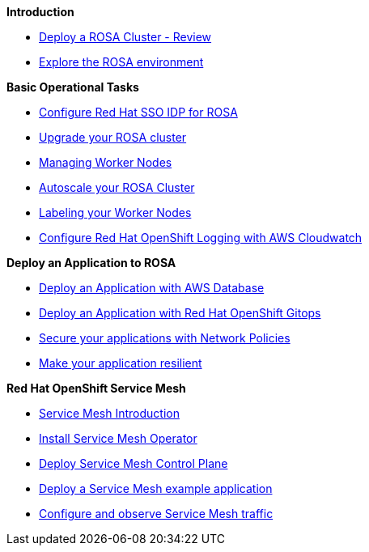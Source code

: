 *Introduction*

* xref:100-environment/lab_1_deploy_rosa.adoc[Deploy a ROSA Cluster - Review]
* xref:100-environment/lab_2_explore_rosa.adoc[Explore the ROSA environment]

*Basic Operational Tasks*

* xref:200-ops/lab_1_configure_idp_keycloak.adoc[Configure Red Hat SSO IDP for ROSA]
* xref:200-ops/lab_2_cluster_upgrades.adoc[Upgrade your ROSA cluster]
* xref:200-ops/lab_3_managing_worker_nodes.adoc[Managing Worker Nodes]
* xref:200-ops/lab_4_autoscaling.adoc[Autoscale your ROSA Cluster]
* xref:200-ops/lab_5_labeling_nodes.adoc[Labeling your Worker Nodes]
* xref:200-ops/lab_6_cloudwatch.adoc[Configure Red Hat OpenShift Logging with AWS Cloudwatch]

*Deploy an Application to ROSA*

* xref:300-apps/lab_1_deploy_app.adoc[Deploy an Application with AWS Database]
* xref:300-apps/lab_2_openshift_gitops.adoc[Deploy an Application with Red Hat OpenShift Gitops]
* xref:300-apps/lab_3_network_policy.adoc[Secure your applications with Network Policies]
* xref:300-apps/lab_4_resilient_app.adoc[Make your application resilient]

*Red Hat OpenShift Service Mesh*

* xref:400-service-mesh/lab_1_service_mesh_introduction.adoc[Service Mesh Introduction]
* xref:400-service-mesh/lab_2_service_mesh_deploy_operator.adoc[Install Service Mesh Operator]
* xref:400-service-mesh/lab_3_service_mesh_deploy_control_plane.adoc[Deploy Service Mesh Control Plane]
* xref:400-service-mesh/lab_4_service_mesh_deploy_app.adoc[Deploy a Service Mesh example application]
* xref:400-service-mesh/lab_5_service_mesh_observe.adoc[Configure and observe Service Mesh traffic]
